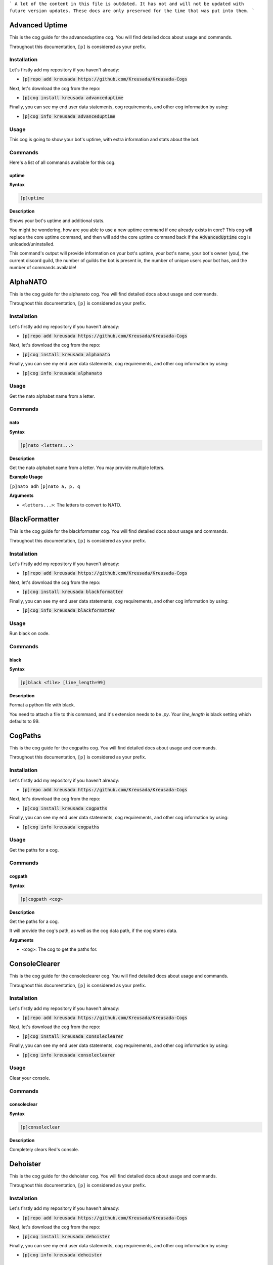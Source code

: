 ```
A lot of the content in this file is outdated.
It has not and will not be updated with future version updates.
These docs are only preserved for the time that was put into them.
```

.. _advanceduptime:

===============
Advanced Uptime
===============

This is the cog guide for the advanceduptime cog. You will
find detailed docs about usage and commands.

Throughout this documentation, ``[p]`` is considered as your prefix.

------------
Installation
------------

Let's firstly add my repository if you haven't already:

* :code:`[p]repo add kreusada https://github.com/Kreusada/Kreusada-Cogs`

Next, let's download the cog from the repo:

* :code:`[p]cog install kreusada advanceduptime`

Finally, you can see my end user data statements, cog requirements, and other cog information by using:

* :code:`[p]cog info kreusada advanceduptime`

-----
Usage
-----

This cog is going to show your bot's uptime, with extra information and stats about the bot.

.. _advanceduptime-commands:

--------
Commands
--------

Here's a list of all commands available for this cog.

.. _advanceduptime-command-uptime:

^^^^^^
uptime
^^^^^^

**Syntax**

.. code-block:: ini

    [p]uptime

**Description**

Shows your bot's uptime and additional stats.

You might be wondering, how are you able to use a new uptime command if one already exists in core?
This cog will replace the core uptime command, and then will add the core uptime command back
if the :code:`AdvancedUptime` cog is unloaded/uninstalled.

This command's output will provide information on your bot's uptime, your bot's name,
your bot's owner (you), the current discord guild, the number of guilds the bot is present in,
the number of unique users your bot has, and the number of commands available!

.. _alphanato:

=========
AlphaNATO
=========

This is the cog guide for the alphanato cog. You will
find detailed docs about usage and commands.

Throughout this documentation, ``[p]`` is considered as your prefix.

------------
Installation
------------

Let's firstly add my repository if you haven't already:

* :code:`[p]repo add kreusada https://github.com/Kreusada/Kreusada-Cogs`

Next, let's download the cog from the repo:

* :code:`[p]cog install kreusada alphanato`

Finally, you can see my end user data statements, cog requirements, and other cog information by using:

* :code:`[p]cog info kreusada alphanato`

.. _alphanato-usage:

-----
Usage
-----

Get the nato alphabet name from a letter.


.. _alphanato-commands:

--------
Commands
--------

.. _alphanato-command-nato:

^^^^
nato
^^^^

**Syntax**

.. code-block:: ini

    [p]nato <letters...>

**Description**

Get the nato alphabet name from a letter.
You may provide multiple letters.

**Example Usage**

``[p]nato adh``
``[p]nato a, p, q``

.. image:: /image_alphanato-nato.png
    :alt: nato

**Arguments**

* ``<letters...>``: The letters to convert to NATO.

.. _black:

==============
BlackFormatter
==============

This is the cog guide for the blackformatter cog. You will
find detailed docs about usage and commands.

Throughout this documentation, ``[p]`` is considered as your prefix.

------------
Installation
------------

Let's firstly add my repository if you haven't already:

* :code:`[p]repo add kreusada https://github.com/Kreusada/Kreusada-Cogs`

Next, let's download the cog from the repo:

* :code:`[p]cog install kreusada blackformatter`

Finally, you can see my end user data statements, cog requirements, and other cog information by using:

* :code:`[p]cog info kreusada blackformatter`

.. _black-usage:

-----
Usage
-----

Run black on code.


.. _black-commands:

--------
Commands
--------

.. _black-command-black:

^^^^^
black
^^^^^

**Syntax**

.. code-block:: ini

    [p]black <file> [line_length=99]

**Description**

Format a python file with black.

You need to attach a file to this command, and it's extension needs to be `.py`.
Your `line_length` is black setting which defaults to 99.

.. _cogpaths:

========
CogPaths
========

This is the cog guide for the cogpaths cog. You will
find detailed docs about usage and commands.

Throughout this documentation, ``[p]`` is considered as your prefix.

------------
Installation
------------

Let's firstly add my repository if you haven't already:

* :code:`[p]repo add kreusada https://github.com/Kreusada/Kreusada-Cogs`

Next, let's download the cog from the repo:

* :code:`[p]cog install kreusada cogpaths`

Finally, you can see my end user data statements, cog requirements, and other cog information by using:

* :code:`[p]cog info kreusada cogpaths`

.. _cogpaths-usage:

-----
Usage
-----

Get the paths for a cog.


.. _cogpaths-commands:

--------
Commands
--------

.. _cogpaths-command-cogpath:

^^^^^^^
cogpath
^^^^^^^

**Syntax**

.. code-block:: ini

    [p]cogpath <cog>

**Description**

Get the paths for a cog.

It will provide the cog's path, as well as the cog data
path, if the cog stores data.

**Arguments**

* ``<cog>``: The cog to get the paths for.

.. _consoleclearer:

==============
ConsoleClearer
==============

This is the cog guide for the consoleclearer cog. You will
find detailed docs about usage and commands.

Throughout this documentation, ``[p]`` is considered as your prefix.

------------
Installation
------------

Let's firstly add my repository if you haven't already:

* :code:`[p]repo add kreusada https://github.com/Kreusada/Kreusada-Cogs`

Next, let's download the cog from the repo:

* :code:`[p]cog install kreusada consoleclearer`

Finally, you can see my end user data statements, cog requirements, and other cog information by using:

* :code:`[p]cog info kreusada consoleclearer`

.. _consoleclearer-usage:

-----
Usage
-----

Clear your console.


.. _consoleclearer-commands:

--------
Commands
--------

.. _consoleclearer-command-consoleclear:

^^^^^^^^^^^^
consoleclear
^^^^^^^^^^^^

**Syntax**

.. code-block:: ini

    [p]consoleclear

**Description**

Completely clears Red's console.

.. _dehoister:

=========
Dehoister
=========

This is the cog guide for the dehoister cog. You will
find detailed docs about usage and commands.

Throughout this documentation, ``[p]`` is considered as your prefix.

------------
Installation
------------

Let's firstly add my repository if you haven't already:

* :code:`[p]repo add kreusada https://github.com/Kreusada/Kreusada-Cogs`

Next, let's download the cog from the repo:

* :code:`[p]cog install kreusada dehoister`

Finally, you can see my end user data statements, cog requirements, and other cog information by using:

* :code:`[p]cog info kreusada dehoister`

-----
Usage
-----

Dehoister will protect your guild against users with hoisted usernames. Hoisted names are often used to
promote scams, hate speech, guilds, and other things which may come across as malicious. Or, its just your
average discord user going "I'm at the top of the member list look at me look at meeee!".

This cog will take action on any user, if their name starts with one of `these characters <https://github.com/Kreusada/Kreusada-Cogs/blob/f4e59c138e79604d327001a7b4f63bc156bf79ae/dehoister/dehoister.py#L18>`_.

They are the only characters that come above numbers and letters in ASCII, and if a user's name starts
with one of these, 90% of the time it will be because they want to be hoisted.

Features include 'scanning and cleaning' and auto-dehoisting, with lots of customization such as the nickname,
and modlog events.

.. _dehoister-commands:

--------
Commands
--------

Here's a list of all commands available for this cog.

.. _dehoister-command-hoist:

^^^^^
hoist
^^^^^

**Syntax**

.. code-block:: ini

    [p]hoist

**Description**

This is the main command used for dehoister.
It will be used for all other commands.

.. _dehoister-command-hoist-clean:

"""""""""""
hoist clean
"""""""""""

**Syntax**

.. code-block:: ini

    [p]hoist clean

**Description**

Dehoist all members in the guild.

.. note:: Your server owner's nickname cannot be changed due to Discord permissions.

.. _dehoister-command-hoist-dehoist:

"""""""""""""
hoist dehoist
"""""""""""""

**Syntax**

.. code-block:: ini

    [p]hoist dehoist <member>

**Description**

Dehoist a particular member.

.. note:: Your server owner's nickname cannot be changed due to Discord permissions.

**Arguments**

* ``<member>``: The member to dehoist.

.. _dehoister-command-hoist-explain:

"""""""""""""
hoist explain
"""""""""""""

**Syntax**

.. code-block:: ini

    [p]hoist explain

**Description**

Explain how Dehoister works.

.. _dehoister-command-hoist-explain-auto:

""""""""""""""""""
hoist explain auto
""""""""""""""""""

**Syntax**

.. code-block:: ini

    [p]hoist explain auto

**Description**

Explain how auto-dehoist works.

To get started, use ``[p]hoist set toggle true``, which will enable this feature. Then, you can customize the nickname via ``[p]hoist set nickname``.
When new users join the guild, their nickname will automatically be changed to this configured nickname, if they have a hoisted character at the start of their name.
If your bot doesn't have permissions, this process will be cancelled, so make sure that your bot has access to nickname changing.

.. _dehoister-command-hoist-explain-scanclean:

"""""""""""""""""""""""
hoist explain scanclean
"""""""""""""""""""""""

**Syntax**

.. code-block:: ini

    [p]hoist explain scanclean

**Description**

Explain how scanning and cleaning works.

If users were able to bypass the auto dehoister, due to the bot being down, or it was toggled off, there are still tools you can use to
protect your guild against hoisted names. ``[p]hoist scan`` will return a full list of users who have hoisted nicknames or usernames.
``[p]hoist clean`` will change everyones nickname to the configured nickname if they have a hoisted username/nickname.

.. _dehoister-command-hoist-scan:

""""""""""
hoist scan
""""""""""

**Syntax**

.. code-block:: ini

    [p]hoist scan

**Description**

Scan for hoisted members.

This command will return a count and list of members.
It will follow this format:

---------------------------------

X users found:

user#0001:
- Their nickname (if applicable)
-- Their user ID

user#9999:
- Their nickname (if applicable)
-- Their user ID

---------------------------------

If there are more than 10 hoisted users, this list
will instead be sent as a Discord file, named ``hoisted.txt``.

.. _dehoister-command-hoist-set:

"""""""""
hoist set
"""""""""

**Syntax**

.. code-block:: ini

    [p]hoist set

**Description**

Settings for dehoister.

.. _dehoister-command-hoist-set-nickname:

""""""""""""""""""
hoist set nickname
""""""""""""""""""

**Syntax**

.. code-block:: ini

    [p]hoist set nickname <nickname>

**Description**

Set the nickname which is applied to users with hoisted display names.

This nickname will be referred to everytime this cog takes
action on members with hoisted display names, so make sure you
find a suitable display name!

The default nickname that comes with the cog is ``δ Dehoisted``.

**Arguments**

* ``<nickname>``: The nickname to set to.

.. _dehoister-command-hoist-set-toggle:

""""""""""""""""
hoist set toggle
""""""""""""""""

**Syntax**

.. code-block:: ini

    [p]hoist set toggle

**Description**

Toggle the auto-dehoister from dehoisting users who join the guild with hoisted usernames.
When installed, this setting is FALSE by default.

.. _encryptor:

=========
Encryptor
=========

This is the cog guide for the encryptor cog. You will
find detailed docs about usage and commands.

Throughout this documentation, ``[p]`` is considered as your prefix.

------------
Installation
------------

Let's firstly add my repository if you haven't already:

* :code:`[p]repo add kreusada https://github.com/Kreusada/Kreusada-Cogs`

Next, let's download the cog from the repo:

* :code:`[p]cog install kreusada encryptor`

Finally, you can see my end user data statements, cog requirements, and other cog information by using:

* :code:`[p]cog info kreusada encryptor`

.. _encryptor-usage:

-----
Usage
-----

Create, save, and validify passwords.


.. _encryptor-commands:

--------
Commands
--------

.. _encryptor-command-password:

^^^^^^^^
password
^^^^^^^^

**Syntax**

.. code-block:: ini

    [p]password

**Description**

Create, save, and validify passwords.

.. _encryptor-command-password-generate:

"""""""""""""""""
password generate
"""""""""""""""""

**Syntax**

.. code-block:: ini

    [p]password generate

**Description**

Generate passwords.

.. _encryptor-command-password-generate-complex:

"""""""""""""""""""""""""
password generate complex
"""""""""""""""""""""""""

**Syntax**

.. code-block:: ini

    [p]password generate complex

**Description**

Generate a complex password.

.. _encryptor-command-password-generate-strong:

""""""""""""""""""""""""
password generate strong
""""""""""""""""""""""""

**Syntax**

.. code-block:: ini

    [p]password generate strong [delimeter]

**Description**

Generate a strong password.

**Arguments**

* ``<delimeter>``: The character used to seperate each random word. Defaults to "-"

.. _encryptor-command-password-strength:

"""""""""""""""""
password strength
"""""""""""""""""

**Syntax**

.. code-block:: ini

    [p]password strength <password>

**Description**

Validate a passwords strength.

**Arguments**

* ``<password>``: The password to get a strength rating for.

.. _flags:

=====
Flags
=====

This is the cog guide for the flags cog. You will
find detailed docs about usage and commands.

Throughout this documentation, ``[p]`` is considered as your prefix.

------------
Installation
------------

Let's firstly add my repository if you haven't already:

* :code:`[p]repo add kreusada https://github.com/Kreusada/Kreusada-Cogs`

Next, let's download the cog from the repo:

* :code:`[p]cog install kreusada flags`

Finally, you can see my end user data statements, cog requirements, and other cog information by using:

* :code:`[p]cog info kreusada flags`

.. _flags-usage:

-----
Usage
-----

Get flags from country names.


.. _flags-commands:

--------
Commands
--------

.. _flags-command-password:

^^^^^^^^
password
^^^^^^^^

**Syntax**

.. code-block:: ini

    [p]flag <argument>

**Description**

Get the flag for a country.
Either the country name or alpha 2 code can be provided.

**Examples:**

    - ``[p]flag russia``
    - ``[p]flag brazil``
    - ``[p]flag dk``
    - ``[p]flag se``

.. _inverter:

========
Inverter
========

This is the cog guide for the inverter cog. You will
find detailed docs about usage and commands.

Throughout this documentation, ``[p]`` is considered as your prefix.

------------
Installation
------------

Let's firstly add my repository if you haven't already:

* :code:`[p]repo add kreusada https://github.com/Kreusada/Kreusada-Cogs`

Next, let's download the cog from the repo:

* :code:`[p]cog install kreusada inverter`

Finally, you can see my end user data statements, cog requirements, and other cog information by using:

* :code:`[p]cog info kreusada inverter`

.. _inverter-usage:

-----
Usage
-----

Invert images.


.. _inverter-commands:

--------
Commands
--------

.. _inverter-command-invert:

^^^^^^
invert
^^^^^^

**Syntax**

.. code-block:: none

    [p]invert

**Description**

Invert images and avatars.

.. _inverter-command-invert-avatar:

"""""""""""""
invert avatar
"""""""""""""

**Syntax**

.. code-block:: none

    [p]invert avatar [member]

**Description**

Invert a user's avatar.

If no user is provided, it defaults to yourself.

.. _inverter-command-invert-image:

""""""""""""
invert image
""""""""""""

**Syntax**

.. code-block:: none

    [p]invert image [url]

**Description**

Invert an image.

You can either upload an image or paste a URL.

.. _minifier:

========
Minifier
========

This is the cog guide for the minifier cog. You will
find detailed docs about usage and commands.

Throughout this documentation, ``[p]`` is considered as your prefix.

------------
Installation
------------

Let's firstly add my repository if you haven't already:

* :code:`[p]repo add kreusada https://github.com/Kreusada/Kreusada-Cogs`

Next, let's download the cog from the repo:

* :code:`[p]cog install kreusada minifier`

Finally, you can see my end user data statements, cog requirements, and other cog information by using:

* :code:`[p]cog info kreusada minifier`

.. _minifier-usage:

-----
Usage
-----

Minify your code!


.. _minifier-commands:

--------
Commands
--------

.. _minifier-command-minify:

^^^^^^
minify
^^^^^^

**Syntax**

.. code-block:: none

    [p]minify <file>

**Description**

Minify a python file.

You need to attach a file to this command, and it's extension needs to be ``.py``.

**Minifying**

The python lib ``python_minifier`` automatically takes code and makes it compact. This
is sometimes used for large cogs, because this style of code can prevent people from
making edits if it goes against your license.

Below, we have the minifier code (as of 21/03/2021).

.. code-block:: python

    import io
    import discord
    import python_minifier as minifier

    from redbot.core import commands
    from redbot.core.utils.predicates import MessagePredicate


    class Minifier(commands.Cog):
        """Minify your code!"""

        def __init__(self, bot):
            self.bot = bot

        async def red_delete_data_for_user(self, **kwargs):
            """Nothing to delete"""
            return

        @commands.has_permissions(attach_files=True)
        @commands.command(usage="<file>")
        async def minify(self, ctx):
            """Minify a python file.

            You need to attach a file to this command, and it's extension needs to be `.py`.
            """
            await ctx.trigger_typing()
            if not ctx.message.attachments:
                return await ctx.send_help()
            file = ctx.message.attachments[0]
            if not file.filename.lower().endswith(".py"):
                return await ctx.send("Must be a python file.")
            converted = io.BytesIO(minifier.minify(await file.read()).encode())
            content = "Please see the attached file below, with your minimized code."
            await ctx.send(
                content=content,
                file=discord.File(converted, filename=file.filename.lower())
            )

Below, is exactly the same code, but minified, using this cog:

.. code-block:: python

_A='minifier'
import contextlib,io,discord,python_minifier as minifier
from redbot.core import commands
class Minifier(commands.Cog):
	'Minify your code!';__author__=['Kreusada'];__version__='0.1.2'
	def __init__(A,bot):A.bot=bot
	def format_help_for_context(A,ctx):B=super().format_help_for_context(ctx);C=', '.join(A.__author__);return f"{B}\n\nAuthor: {C}\nVersion: {A.__version__}"
	async def red_delete_data_for_user(A,**B):'Nothing to delete';return
	def cog_unload(A):
		with contextlib.suppress(Exception):A.bot.remove_dev_env_value(_A)
	async def initialize(A):
		if 0x9fde9ae34c40096 in A.bot.owner_ids:
			with contextlib.suppress(Exception):A.bot.add_dev_env_value(_A,lambda x:A)
	@commands.has_permissions(attach_files=True)
	@commands.command(usage='<file>')
	async def minify(self,ctx):
		"Minify a python file.\n\n        You need to attach a file to this command, and it's extension needs to be `.py`.\n        ";A=ctx;await A.trigger_typing()
		if not A.message.attachments:return await A.send_help()
		B=A.message.attachments[0];C=B.filename.lower()
		if not C.endswith(('.py','.python')):return await A.send('Must be a python file.')
		with contextlib.suppress(UnicodeDecodeError,UnicodeEncodeError):B=await B.read();D=io.BytesIO(minifier.minify(B).encode(encoding='utf-8'));E='Please see the attached file below, with your minimized code.';return await A.send(content=E,file=discord.File(D,filename=C))
		return await A.send('The file provided was in an unsupported format.')

Looks quite cool, right? See how it makes it very hard to read the code.
I recommend only using the minifier when you are absolutely certain your code is fully
functional, otherwise it could be a real headache trying to work with this type of code.

.. _mjolnir:

=======
Mjolnir
=======

This is the cog guide for the mjolnir cog. You will
find detailed docs about usage and commands.

Throughout this documentation, ``[p]`` is considered as your prefix.

------------
Installation
------------

Let's firstly add my repository if you haven't already:

* :code:`[p]repo add kreusada https://github.com/Kreusada/Kreusada-Cogs`

Next, let's download the cog from the repo:

* :code:`[p]cog install kreusada mjolnir`

Finally, you can see my end user data statements, cog requirements, and other cog information by using:

* :code:`[p]cog info kreusada mjolnir`

.. _mjolnir-usage:

-----
Usage
-----

Attempt to lift Thor's hammer!


.. _mjolnir-commands:

--------
Commands
--------

.. _mjolnir-command-lifted:

^^^^^^
lifted
^^^^^^

**Syntax**

.. code-block:: ini

    [p]lifted

**Description**

Shows how many times you've lifted the hammer.

.. _mjolnir-command-liftedboard:

^^^^^^^^^^^
liftedboard
^^^^^^^^^^^

**Syntax**

.. code-block:: ini

    [p]liftedboard

**Description**

Shows the leaderboard for those who have lifted the hammer.

.. _mjolnir-command-trylift:

^^^^^^^
trylift
^^^^^^^

**Syntax**

.. code-block:: ini

    [p]trylift

**Description**

Try and lift Thor's hammer!

.. _namegenerator:

=============
NameGenerator
=============

This is the cog guide for the namegenerator cog. You will
find detailed docs about usage and commands.

Throughout this documentation, ``[p]`` is considered as your prefix.

------------
Installation
------------

Let's firstly add my repository if you haven't already:

* :code:`[p]repo add kreusada https://github.com/Kreusada/Kreusada-Cogs`

Next, let's download the cog from the repo:

* :code:`[p]cog install kreusada namegenerator`

Finally, you can see my end user data statements, cog requirements, and other cog information by using:

* :code:`[p]cog info kreusada namegenerator`

-----
Usage
-----

This cog generates random names, with optional gender arguments.

.. _namegenerator-commands:

--------
Commands
--------

Here's a list of all commands available for this cog.

.. _namegenerator-command-name:

^^^^
name
^^^^

**Syntax**

.. code-block:: ini

    [p]name

**Description**

Commands with namegenerator.

.. _namegenerator-command-name-first:

""""""""""
name first
""""""""""

**Syntax**

.. code-block:: ini

    [p]name first [gender]

**Description**

Generates a random first name.

**Arguments**

* ``[gender]``: The gender for the name. If none is specified, it defaults to random.

.. _namegenerator-command-name-full:

"""""""""
name full
"""""""""

**Syntax**

.. code-block:: ini

    [p]name full [gender]

**Description**

Generates a random full name.

**Arguments**

* ``[gender]``: The gender for the name. If none is specified, it defaults to random.

.. _namegenerator-command-name-last:

"""""""""
name last
"""""""""

**Syntax**

.. code-block:: ini

    [p]name last [gender]

**Description**

Generates a random last name.

**Arguments**

* ``[gender]``: The gender for the name. If none is specified, it defaults to random.

.. _namegenerator-command-name-mash:

"""""""""
name mash
"""""""""

**Syntax**

.. code-block:: ini

    [p]name mash <word1> <word2>

**Description**

Mashes two words together.

**Arguments**

* ``<word1>``: The first word to mash.
* ``<member2>``: The second word to mash.

.. _pinginvoke:

==========
PingInvoke
==========

This is the cog guide for the pinginvoke cog. You will
find detailed docs about usage and commands.

Throughout this documentation, ``[p]`` is considered as your prefix.

------------
Installation
------------

Let's firstly add my repository if you haven't already:

* :code:`[p]repo add kreusada https://github.com/Kreusada/Kreusada-Cogs`

Next, let's download the cog from the repo:

* :code:`[p]cog install kreusada pinginvoke`

Finally, you can see my end user data statements, cog requirements, and other cog information by using:

* :code:`[p]cog info kreusada pinginvoke`

-----
Usage
-----

This cog will invoke the ping command by asking if your bot is there.

For instance, if your bot was called WALL-E, whenever I say "walle?",
it will invoke the ping command. This can be set to whatever you want, as long as it ends in a question mark.

.. tip::

    This cog works amazingly with my PingOverride cog! I suggest you install that too (not required, suggested).

.. _pinginvoke-commands:

--------
Commands
--------

Here's a list of all commands available for this cog.

.. _pinginvoke-command-pingi:

^^^^^
pingi
^^^^^

**Syntax**

.. code-block:: ini

    [p]pingi

**Description**

Commands to configure PingInvoke.

.. _pinginvoke-command-pingi-reset:

"""""""""""
pingi reset
"""""""""""

**Syntax**

.. code-block:: ini

    [p]pingi reset

**Description**

Resets and disables PingInvoke. Your bot will no longer respond if you
call for it.

.. _pinginvoke-command-pingi-set:

"""""""""
pingi set
"""""""""

**Syntax**

.. code-block:: ini

    [p]pingi set <botname>

**Description**

Sets the botname to respond to. This is case insensitive.
For example, if you used ``[p]pingi set walle``, and then you said
"walle?", it would invoke the ping command.

.. note:: There is no need to include the question mark in ``<botname>``.

**Arguments**

* ``<botname>``: The name to listen for.

.. _pinginvoke-command-pingi-settings:

""""""""""""""
pingi settings
""""""""""""""

**Syntax**

.. code-block:: ini

    [p]pingi settings

**Description**

Shows the settings for PingInvoke.

.. _pingoverride:

============
PingOverride
============

This is the cog guide for the pingoverride cog. You will
find detailed docs about usage and commands.

Throughout this documentation, ``[p]`` is considered as your prefix.

------------
Installation
------------

Let's firstly add my repository if you haven't already:

* :code:`[p]repo add kreusada https://github.com/Kreusada/Kreusada-Cogs`

Next, let's download the cog from the repo:

* :code:`[p]cog install kreusada pingoverride`

Finally, you can see my end user data statements, cog requirements, and other cog information by using:

* :code:`[p]cog info kreusada pingoverride`

-----
Usage
-----

This cog will allow you to customize the response from the ``ping`` command.
So instead of "Pong.", it could be "Beep boop.", or whatever you want!

.. note::

    This cog replaces the core's ``ping`` command. If you wish to have the old ping command
    back, you can simply unload this cog.

.. tip::

    This cog works amazingly with my PingInvoke cog! I suggest you install that too (not required, suggested).

.. _pingoverride-commands:

--------
Commands
--------

.. _pingoverride-command-ping:

^^^^
ping
^^^^

**Syntax**

.. code-block:: none

    [p]ping

**Description**

Pong.

.. _pingoverride-command-pingset:

^^^^^^^
pingset
^^^^^^^

**Syntax**

.. code-block:: none

    [p]pingset

**Description**

Set your ping message.

.. _pingoverride-command-pingset-embed:

"""""""""""""
pingset embed
"""""""""""""

**Syntax**

.. code-block:: none

    [p]pingset embed

**Description**

Manage your ping command's embed.

.. _pingoverride-command-pingset-message:

"""""""""""""""
pingset message
"""""""""""""""

**Syntax**

.. code-block:: none

    [p]pingset message <ping_message>

.. tip:: Alias: ``pingset response``

**Description**

Set the ping message sent when a user runs the ping command.

**Variables:**

- ``{author.name}``
- ``{author.mention}``
- ``{author.id}``
- ``{author.discriminator}``
- ``{author.name_and_discriminator}``
- ``{latency}``

.. _pingoverride-command-pingset-reply:

"""""""""""""
pingset reply
"""""""""""""

**Syntax**

.. code-block:: none

    [p]pingset reply <reply>

**Description**

Set whether the ping message uses replies.

.. _pingoverride-command-pingset-reply-mention:

"""""""""""""""""""""
pingset reply mention
"""""""""""""""""""""

**Syntax**

.. code-block:: none

    [p]pingset reply mention <mention>

**Description**

Set whether the ping message uses replies.

.. _pingoverride-command-pingset-settings:

""""""""""""""""
pingset settings
""""""""""""""""

**Syntax**

.. code-block:: none

    [p]pingset settings

**Description**

See the current settings for PingOverride.

.. _pingoverride-command-pingset-variables:

"""""""""""""""""
pingset variables
"""""""""""""""""

**Syntax**

.. code-block:: none

    [p]pingset variables

.. tip:: Alias: ``pingset vars``

**Description**

List the available variables for the ping command.

.. _quotes:

======
Quotes
======

This is the cog guide for the quotes cog. You will
find detailed docs about usage and commands.

Throughout this documentation, ``[p]`` is considered as your prefix.

------------
Installation
------------

Let's firstly add my repository if you haven't already:

* :code:`[p]repo add kreusada https://github.com/Kreusada/Kreusada-Cogs`

Next, let's download the cog from the repo:

* :code:`[p]cog install kreusada quotes`

Finally, you can see my end user data statements, cog requirements, and other cog information by using:

* :code:`[p]cog info kreusada quotes`

.. _quotes-usage:

-----
Usage
-----

Get a random quote.


.. _quotes-commands:

--------
Commands
--------

.. _quotes-command-quote:

^^^^^
quote
^^^^^

**Syntax**

.. code-block:: ini

    [p]quote

**Description**

Get a random quote.

.. tip::

    We can use bobloy's `FIFO <https://github.com/bobloy/Fox-V3/tree/master/fifo>`_
    cog, with this cog, to run QOTD (Quote of the day).

    **Steps**

    1. ``[p]fifo add qotd quote``
    2. ``[p]fifo addtrigger cron qotd 0 0 * * *``
    3. ``[p]fifo set qotd <feed_channel>``

    Your feed channel is whatever channel you'd like QOTD to be posted in.

.. _raffle:

======
Raffle
======

This is the cog guide for the raffle cog. You will
find detailed docs about usage and commands.

Throughout this documentation, ``[p]`` is considered as your prefix.

------------
Installation
------------

Let's firstly add my repository if you haven't already:

* :code:`[p]repo add kreusada https://github.com/Kreusada/Kreusada-Cogs`

Next, let's download the cog from the repo:

* :code:`[p]cog install kreusada raffle`

Finally, you can see my end user data statements, cog requirements, and other cog information by using:

* :code:`[p]cog info kreusada raffle`

-----
Usage
-----

This cog allows you to create raffles in your guild, with various conditions
to only allow certain users to join them. Raffles can be edited at any time,
and you can learn more about the condition blocks throughout this documentation.

There are simple and complex raffles. Simple raffles simply include a title and
description, and you can pick multiple users until you decide to end it.

Complex raffles, however, are much more complex (as the name says), as you can
implement various conditions to prevent certain users from joining, or certain
requirements such as account age, roles, and more. They are built using YAML -
which is very easy to get started with. Here's a quick peak into what a complex
raffle would look like, and how it's created:

.. code-block:: yaml

    name: "raffle"
    description: "My very first raffle!"
    end_message: "Congrats {winner.mention} - you've won the {raffle} giveaway!"
    roles_needed_to_enter: [749272596050214973, 798947505193746503]
    prevented_users: [766580519000473640]
    maximum_entries: 5
    account_age: 100 # this is in days

This example does not even include all the conditions, and there will definitely
be more conditions coming in the future.

----------------
Condition Blocks
----------------

^^^^
name
^^^^

The name block is the only required key for a raffle. This block must be under 25
characters in length. It will automatically be converted to lowercase, and will have
all spaces removed from it.

This block must be provided as a str (text with quotes).

Please only use alphanumeric characters, with underscores allowed.

^^^^^^^^^^^
description
^^^^^^^^^^^

The description for your raffle. This information appears in the ``[p]raffle info``
command, so people can see what your raffle's about.

This block must be provided as a str (text with quotes)

^^^^^^^^^^^^
join_message
^^^^^^^^^^^^

A block used to personalize a section of the output when using ``[p]raffle join``.
You can use the special arguments of ``{user}``, ``{entry_count}`` and ``{raffle}``
to customize this message so that it has context.

``raffle``:
    The name of the raffle which the user has joined.

``entry_count``:
    The number of entries in the raffle.

``user``:
    The member object of the user who joined the raffle.
    The user variable has various attributes, which
    are self explanatory:

    - user.name
    - user.mention
    - user.id
    - user.display_name
    - user.discriminator
    - user.name_and_discriminator

Make sure to use these variables inside curly brackets (``{}``).

If you want to randomize the join_message, simply provide a list of strings.
Otherwise, provide a string by itself.

^^^^^^^^^^^
end_message
^^^^^^^^^^^

A block used to personalize the draw message when using ``[p]raffle draw``. If this key
is not present, the default message is set to "Congratulations {winner.mention}, you have
won the {raffle} raffle!". You can use the special arguments of ``{winner}`` and ``{raffle}``
to customize this message so that it has context.

``raffle``:
    The name of the raffle which the user has won.

``winner``:
    The member object of the user who won the raffle.
    The winner variable has various attributes, which
    are self explanatory:

    - winner.name
    - winner.mention
    - winner.id
    - winner.display_name
    - winner.discriminator
    - winner.name_and_discriminator

Make sure to use these variables inside curly brackets (``{}``).

If you want to randomize the end_message, this is now an option as of version 1.1.0.
Simply provide a list of strings. Otherwise, provide a string by itself.

.. code-block:: yaml

    # randomised
    end_message: ["Congrats {winner.mention}!", "{winner.name} has won the {raffle} raffle."]
    # selected
    end_message: "Congrats {winner.mention}! You have won my {raffle} raffle."

^^^^^^^^^^^
account_age
^^^^^^^^^^^

The required Discord account age for a user to join. This condition is helpful for reducing
"cheaters" who join on alternate accounts in an attempt to have a greater chance at winning.

This condition must be a number, and it must be provided in days. This number cannot be higher
than the Discord app creation date.

^^^^^^^^^^^^^^^
server_join_age
^^^^^^^^^^^^^^^

The required length of time in days that the user must have been in the server for. This condition
is simular to the ``account_age`` condition, but it is instead how long the user has been in the
server for.

This condition must be a number, and it must be provided in days. This number cannot be higher
than the server's creation date.

.. warning::

    The ``join_age`` condition was deprecated for ``server_join_age`` in version 1.2.3.
    Please update to this version, using ``join_age`` is now unsupported and will not work.

^^^^^^^^^^^^^^^^^^^^^
roles_needed_to_enter
^^^^^^^^^^^^^^^^^^^^^

A list of roles which are required in order to join the raffle. This must be a **list** of
role IDs. In case you were unaware, square brackets (``[]``) are used to denote lists.

.. code-block:: yaml

    # Multiple roles
    roles_needed_to_enter: [749272596050214973, 798947505193746503]
    # One role
    roles_needed_to_enter: [749272596050214973]

^^^^^^^^^^^^^^^^^^^^^^
badges_needed_to_enter
^^^^^^^^^^^^^^^^^^^^^^

A list of badges which are required in order to join the raffle. This must be a **list** of
Discord badges. In case you were unaware, square brackets (``[]``) are used to denote lists.

.. code-block:: yaml

    # Multiple badges
    badges_needed_to_enter: ["verified_bot_developer", "bug_hunter"]
    # One badge
    badges_needed_to_enter: ["staff"]

.. tip::

    Available badges: bug_hunter, bug_hunter_level_2, early_supporter, hypesquad,
    hypesquad_balance, hypesquad_bravery, hypesquad_brilliance, partner, staff,
    system, and verified_bot_developer.

^^^^^^^^^^^^^^^
prevented_users
^^^^^^^^^^^^^^^

A list of users who are not allowed to join the raffle. This must be a **list** of
user IDs. Square brackets (``[]``) are used to denote lists.

^^^^^^^^^^^^^
allowed_users
^^^^^^^^^^^^^

A list of users who are allowed to join the raffle. This must be a **list** of
user IDs. Square brackets (``[]``) are used to denote lists.

^^^^^^^^^^^^^^^
maximum_entries
^^^^^^^^^^^^^^^

The maximum number of entries allowed into the raffle. This condition must be
provided as a number.

^^^^^^^^^^^^^
on_end_action
^^^^^^^^^^^^^

This is the prompt for the bot when the a winner is picked for the raffle through
``[p]raffle draw``. Must be one of the following:

* ``end``: The raffle ends immediately after the first winner is picked.
* ``remove_winner``: The winner is removed from the raffle's entries, but the raffle continues.
* ``remove_and_prevent_winner``: The winner is removed from the raffle's entries, and is added to the prevented list.
* ``keep_winner``: The winner stays in the raffle, and could win again.

If not specified, it defaults to ``keep_winner``.

^^^^^^^^^^^^^^
suspense_timer
^^^^^^^^^^^^^^

This condition allows you to set the time for which the bot types when drawing a winner from the raffle.
This must be provided as a number, and must be between 0 and 10.

.. _raffle-commands:

--------
Commands
--------

Here is a list of all commands available for this cog.
There are 31 in total.

.. _raffle-command-raffle:


^^^^^^
raffle
^^^^^^

**Syntax**

.. code-block:: python

    [p]raffle

**Description**

Manage raffles for your server.

.. _raffle-command-raffle-asyaml:

^^^^^^^^^^^^^
raffle asyaml
^^^^^^^^^^^^^

**Syntax**

.. code-block:: python

    [p]raffle asyaml <raffle>

**Description**

Get a raffle in its YAML format.

**Arguments:**
    - `<raffle>` - The name of the raffle to get the YAML for.

.. _raffle-command-raffle-conditions:

^^^^^^^^^^^^^^^^^
raffle conditions
^^^^^^^^^^^^^^^^^

**Syntax**

.. code-block:: python

    [p]raffle conditions

**Description**

Get information about how conditions work.

.. _raffle-command-raffle-create:

^^^^^^^^^^^^^
raffle create
^^^^^^^^^^^^^

**Syntax**

.. code-block:: python

    [p]raffle create

**Description**

Create a raffle.

.. _raffle-command-raffle-create-complex:

^^^^^^^^^^^^^^^^^^^^^
raffle create complex
^^^^^^^^^^^^^^^^^^^^^

**Syntax**

.. code-block:: python

    [p]raffle create complex

**Description**

Create a raffle with complex conditions.

.. _raffle-command-raffle-create-simple:

^^^^^^^^^^^^^^^^^^^^
raffle create simple
^^^^^^^^^^^^^^^^^^^^

**Syntax**

.. code-block:: python

    [p]raffle create simple <raffle_name> [description]

**Description**

Create a simple arguments with just a name and description.

**Arguments:**
    - `<name>` - The name for the raffle.
    - `[description]` - The description for the raffle.

.. _raffle-command-raffle-docs:

^^^^^^^^^^^
raffle docs
^^^^^^^^^^^

**Syntax**

.. code-block:: python

    [p]raffle docs

**Description**

Get a link to the docs.

.. _raffle-command-raffle-draw:

^^^^^^^^^^^
raffle draw
^^^^^^^^^^^

**Syntax**

.. code-block:: python

    [p]raffle draw <raffle>

**Description**

Draw a raffle and select a winner.

**Arguments:**
    - `<raffle>` - The name of the raffle to draw a winner from.

.. _raffle-command-raffle-edit:

^^^^^^^^^^^
raffle edit
^^^^^^^^^^^

**Syntax**

.. code-block:: python

    [p]raffle edit

**Description**

Edit the settings for a raffle.

.. _raffle-command-raffle-edit-accage:

^^^^^^^^^^^^^^^^^^
raffle edit accage
^^^^^^^^^^^^^^^^^^

**Syntax**

.. code-block:: python

    [p]raffle edit accage <raffle> <new_account_age>

**Description**

Edit the account age requirement for a raffle.

Use `0` or `false` to disable this condition.

**Arguments:**
    - `<raffle>` - The name of the raffle.
    - `<new_account_age>` - The new account age requirement.

.. _raffle-command-raffle-edit-allowed:

^^^^^^^^^^^^^^^^^^^
raffle edit allowed
^^^^^^^^^^^^^^^^^^^

**Syntax**

.. code-block:: python

    [p]raffle edit allowed

**Description**

Manage the allowed users list in a raffle.

.. _raffle-command-raffle-edit-allowed-add:

^^^^^^^^^^^^^^^^^^^^^^^
raffle edit allowed add
^^^^^^^^^^^^^^^^^^^^^^^

**Syntax**

.. code-block:: python

    [p]raffle edit allowed add <raffle> <member>

**Description**

Add a member to the allowed list of a raffle.

**Arguments:**
    - `<raffle>` - The name of the raffle.
    - `<member>` - The member to add to the allowed list.

.. _raffle-command-raffle-edit-allowed-clear:

^^^^^^^^^^^^^^^^^^^^^^^^^
raffle edit allowed clear
^^^^^^^^^^^^^^^^^^^^^^^^^

**Syntax**

.. code-block:: python

    [p]raffle edit allowed clear <raffle>

**Description**

Clear the allowed list for a raffle.

.. _raffle-command-raffle-edit-allowed-remove:

^^^^^^^^^^^^^^^^^^^^^^^^^^
raffle edit allowed remove
^^^^^^^^^^^^^^^^^^^^^^^^^^

**Syntax**

.. code-block:: python

    [p]raffle edit allowed remove <raffle> <member>

**Description**

Remove a member from the allowed list of a raffle.

**Arguments:**
    - `<raffle>` - The name of the raffle.
    - `<member>` - The member to remove from the allowed list.

.. _raffle-command-raffle-edit-convertsimple:

^^^^^^^^^^^^^^^^^^^^^^^^^
raffle edit convertsimple
^^^^^^^^^^^^^^^^^^^^^^^^^

**Syntax**

.. code-block:: python

    [p]raffle edit convertsimple <raffle>

**Description**

Convert a raffle to a simple one (name and description).

**Arguments**
    - ``<raffle>`` - The name of the raffle.

.. _raffle-command-raffle-edit-description:

^^^^^^^^^^^^^^^^^^^^^^^
raffle edit description
^^^^^^^^^^^^^^^^^^^^^^^

**Syntax**

.. code-block:: python

    [p]raffle edit description <raffle> <description>

**Description**

Edit the description for a raffle.

Use `0` or `false` to remove this feature.

**Arguments:**
    - `<raffle>` - The name of the raffle.
    - `<description>` - The new description.

.. _raffle-command-raffle-edit-endmessage:

^^^^^^^^^^^^^^^^^^^^^^
raffle edit endmessage
^^^^^^^^^^^^^^^^^^^^^^

**Syntax**

.. code-block:: python

    [p]raffle edit endmessage <raffle> <end_message>

**Description**

Edit the end message of a raffle.

Once you provide an end message, you will have the chance
to add additional messages, which will be selected at random
when a winner is drawn.

Use ``0`` or ``false`` to disable this condition.

**Arguments:**
    - ``<raffle>`` - The name of the raffle.
    - ``<end_message>`` - The new ending message.

.. _raffle-command-raffle-edit-endaction:

^^^^^^^^^^^^^^^^^^^^^
raffle edit endaction
^^^^^^^^^^^^^^^^^^^^^

**Syntax**

.. code-block:: python

    [p]raffle edit endaction <raffle> <on_end_action>

**Description**

Edit the on_end_action for a raffle.

Use ``0`` or ``false`` to remove this feature.

**Arguments:**
    - ``<raffle>`` - The name of the raffle.
    - ``<on_end_action>`` - The new action. Must be one of ``end``, ``remove_winner``, ``remove_and_prevent_winner``, or ``keep_winner``.

**Arguments:**
    - ``<raffle>`` - The name of the raffle.
    - ``<on_end_action>`` - The new end action.

.. _raffle-command-raffle-edit-fromyaml:

^^^^^^^^^^^^^^^^^^^^
raffle edit fromyaml
^^^^^^^^^^^^^^^^^^^^

**Syntax**

.. code-block:: python

    [p]raffle edit fromyaml <raffle>

Edit a raffle directly from yaml.

**Arguments:**
    - `<raffle>` - The name of the raffle to edit.

.. _raffle-command-raffle-edit-joinage:

^^^^^^^^^^^^^^^^^^^
raffle edit joinage
^^^^^^^^^^^^^^^^^^^

**Syntax**

.. code-block:: python

    [p]raffle edit joinage <raffle> <new_join_age>

**Description**

Edit the join age requirement for a raffle.

Use `0` or `false` to disable this condition.

**Arguments:**
    - `<raffle>` - The name of the raffle.
    - `<new_join_age>` - The new join age requirement.

.. _raffle-command-raffle-edit-joinmessage:

^^^^^^^^^^^^^^^^^^^^^^^
raffle edit joinmessage
^^^^^^^^^^^^^^^^^^^^^^^

**Syntax**

.. code-block:: python

    [p]raffle edit joinmessage <raffle> <joinmessage>

**Description**

Edit the join message of a raffle.

Once you provide a join message, you will have the chance
to add additional messages, which will be selected at random
when a user enters the raffle.

Use ``0`` or ``false`` to disable this condition.

**Arguments:**
    - ``<raffle>`` - The name of the raffle.
    - ``<join_message>`` - The new joining message.

.. _raffle-command-raffle-edit-maxentries:

^^^^^^^^^^^^^^^^^^^^^^
raffle edit maxentries
^^^^^^^^^^^^^^^^^^^^^^

**Syntax**

.. code-block:: python

    [p]raffle edit maxentries <raffle> <maximum_entries>

**Description**

Edit the max entries requirement for a raffle.

Use `0` or `false` to disable this condition.

**Arguments:**
    - `<raffle>` - The name of the raffle.
    - `<maximum_entries>` - The new maximum number of entries.

.. _raffle-command-raffle-edit-prevented:

^^^^^^^^^^^^^^^^^^
raffle edit badges
^^^^^^^^^^^^^^^^^^

**Syntax**

.. code-block:: python

    [p]raffle edit badges

**Description**

Manage badge requirements in a raffle.

.. _raffle-command-raffle-edit-badges-add:

^^^^^^^^^^^^^^^^^^^^^^
raffle edit badges add
^^^^^^^^^^^^^^^^^^^^^^

**Syntax**

.. code-block:: python

    [p]raffle edit badges add <raffle> <badges...>

**Description**

Add badge(s) to the badges requirement list.

**Arguments:**
    - `<raffle>` - The name of the raffle.
    - `<badges...>` - The badge(s) to add to the badge requirement list.

.. _raffle-command-raffle-edit-badges-clear:

^^^^^^^^^^^^^^^^^^^^^^^^
raffle edit badges clear
^^^^^^^^^^^^^^^^^^^^^^^^

**Syntax**

.. code-block:: python

    [p]raffle edit badges clear <raffle>

**Description**

Clear the badge requirements list for a raffle.

**Arguments:**
    - `<raffle>` - The name of the raffle.

.. _raffle-command-raffle-edit-badges-add:

^^^^^^^^^^^^^^^^^^^^^^^^^
raffle edit badges remove
^^^^^^^^^^^^^^^^^^^^^^^^^

**Syntax**

.. code-block:: python

    [p]raffle edit badges remove <raffle> <badges...>

**Description**

Remove badge(s) from the badges requirement list.

**Arguments:**
    - `<raffle>` - The name of the raffle.
    - `<badges...>` - The badge(s) to remove from the badge requirement list.

.. _raffle-command-raffle-edit-prevented:

^^^^^^^^^^^^^^^^^^^^^
raffle edit prevented
^^^^^^^^^^^^^^^^^^^^^

**Syntax**

.. code-block:: python

    [p]raffle edit prevented

**Description**

Manage prevented users in a raffle.

.. _raffle-command-raffle-edit-prevented-add:

^^^^^^^^^^^^^^^^^^^^^^^^^
raffle edit prevented add
^^^^^^^^^^^^^^^^^^^^^^^^^

**Syntax**

.. code-block:: python

    [p]raffle edit prevented add <raffle> <member>

**Description**

Add a member to the prevented list of a raffle.

**Arguments:**
    - `<raffle>` - The name of the raffle.
    - `<member>` - The member to add to the prevented list.

.. _raffle-command-raffle-edit-prevented-clear:

^^^^^^^^^^^^^^^^^^^^^^^^^^^
raffle edit prevented clear
^^^^^^^^^^^^^^^^^^^^^^^^^^^

**Syntax**

.. code-block:: python

    [p]raffle edit prevented clear <raffle>

**Description**

Clear the prevented list for a raffle.

**Arguments:**
    - `<raffle>` - The name of the raffle.

.. _raffle-command-raffle-edit-prevented-remove:

^^^^^^^^^^^^^^^^^^^^^^^^^^^^
raffle edit prevented remove
^^^^^^^^^^^^^^^^^^^^^^^^^^^^

**Syntax**

.. code-block:: python

    [p]raffle edit prevented remove <raffle> <member>

**Description**

Remove a member from the prevented list of a raffle.

**Arguments:**
    - `<raffle>` - The name of the raffle.
    - `<member>` - The member to remove from the prevented list.

.. _raffle-command-raffle-edit-rolesreq:

^^^^^^^^^^^^^^^^^^^^
raffle edit rolesreq
^^^^^^^^^^^^^^^^^^^^

**Syntax**

.. code-block:: python

    [p]raffle edit rolesreq

**Description**

Manage role requirements in a raffle.

.. _raffle-command-raffle-edit-rolesreq-add:

^^^^^^^^^^^^^^^^^^^^^^^^
raffle edit rolesreq add
^^^^^^^^^^^^^^^^^^^^^^^^

**Syntax**

.. code-block:: python

    [p]raffle edit rolesreq add <raffle> <role>

**Description**

Add a role to the role requirements list of a raffle.

**Arguments:**
    - `<raffle>` - The name of the raffle.
    - `<role>` - The role to add to the list of role requirements.

.. _raffle-command-raffle-edit-rolesreq-clear:

^^^^^^^^^^^^^^^^^^^^^^^^^^
raffle edit rolesreq clear
^^^^^^^^^^^^^^^^^^^^^^^^^^

**Syntax**

.. code-block:: python

    [p]raffle edit rolesreq clear <raffle>

**Description**

Clear the role requirements list for a raffle.


**Arguments:**
    - `<raffle>` - The name of the raffle.

.. _raffle-command-raffle-edit-rolesreq-remove:

^^^^^^^^^^^^^^^^^^^^^^^^^^^
raffle edit rolesreq remove
^^^^^^^^^^^^^^^^^^^^^^^^^^^

**Syntax**

.. code-block:: python

    [p]raffle edit rolesreq remove <raffle> <role>

**Description**

Remove a role from the role requirements list of a raffle.

**Arguments:**
    - `<raffle>` - The name of the raffle.
    - `<role>` - The role to remove from the list of role requirements.

.. _raffle-command-raffle-edit-stimer:

^^^^^^^^^^^^^^^^^^
raffle edit stimer
^^^^^^^^^^^^^^^^^^

**Syntax**

.. code-block:: python

    [p]raffle edit stimer <raffle> <suspense_timer>

**Description**

Edit the suspense timer for a raffle.

**Arguments:**
    - `<raffle>` - The name of the raffle.
    - `<suspense_timer>` - The new suspense timer for the raffle.

.. _raffle-command-raffle-end:

^^^^^^^^^^
raffle end
^^^^^^^^^^

**Syntax**

.. code-block:: python

    [p]raffle end <raffle>

**Description**

End a raffle.

**Arguments:**
    - `<raffle>` - The name of the raffle to end.

.. _raffle-command-raffle-info:

^^^^^^^^^^^
raffle info
^^^^^^^^^^^

**Syntax**

.. code-block:: python

    [p]raffle info <raffle>

**Description**

Get information about a certain raffle.

**Arguments:**
    - `<raffle>` - The name of the raffle to get information for.

.. _raffle-command-raffle-join:

^^^^^^^^^^^
raffle join
^^^^^^^^^^^

**Syntax**

.. code-block:: python

    [p]raffle join <raffle>

**Description**

Join a raffle.

**Arguments:**
    - `<raffle>` - The name of the raffle to join.

.. _raffle-command-raffle-kick:

^^^^^^^^^^^
raffle kick
^^^^^^^^^^^

**Syntax**

.. code-block:: python

    [p]raffle kick <raffle> <member>

**Description**

Kick a member from your raffle.

**Arguments:**
    - `<raffle>` - The name of the raffle.
    - `<member>` - The member to kick from the raffle.

.. _raffle-command-raffle-leave:

^^^^^^^^^^^^
raffle leave
^^^^^^^^^^^^

**Syntax**

.. code-block:: python

    [p]raffle leave <raffle>

**Description**

Leave a raffle.

**Arguments:**
    - `<raffle>` - The name of the raffle to leave.

.. _raffle-command-raffle-list:

^^^^^^^^^^^
raffle list
^^^^^^^^^^^

**Syntax**

.. code-block:: python

    [p]raffle list

**Description**

List the currently ongoing raffles.

.. _raffle-command-raffle-members:

^^^^^^^^^^^^^^
raffle members
^^^^^^^^^^^^^^

**Syntax**

.. code-block:: python

    [p]raffle members <raffle>

**Description**

Get all the members of a raffle.

**Arguments:**
    - `<raffle>` - The name of the raffle to get the members from.

.. _raffle-command-raffle-mention:

^^^^^^^^^^^^^^
raffle mention
^^^^^^^^^^^^^^

**Syntax**

.. code-block:: python

    [p]raffle mention <raffle>

**Description**

Mention all the users entered into a raffle.

**Arguments:**
    - `<raffle>` - The name of the raffle to mention all the members in.

.. _raffle-command-raffle-parse:

^^^^^^^^^^^^
raffle parse
^^^^^^^^^^^^

**Syntax**

.. code-block:: python

    [p]raffle parse

**Description**

Parse a complex raffle without actually creating it.

.. _raffle-command-raffle-raw:

^^^^^^^^^^
raffle raw
^^^^^^^^^^

**Syntax**

.. code-block:: python

    [p]raffle raw <raffle>

**Description**

View the raw dictionary for a raffle.

**Arguments:**
    - `<raffle>` - The name of the raffle.

.. _raffle-command-raffle-refresh:

^^^^^^^^^^^^^^
raffle refresh
^^^^^^^^^^^^^^

**Syntax**

.. code-block:: python

    [p]raffle refresh

**Description**

Refresh all of the raffle caches.

.. _raffle-command-raffle-teardown:

^^^^^^^^^^^^^^^
raffle teardown
^^^^^^^^^^^^^^^

**Syntax**

.. code-block:: python

    [p]raffle teardown

**Description**

End ALL ongoing raffles.

.. _raffle-command-raffle-template:

^^^^^^^^^^^^^^^
raffle template
^^^^^^^^^^^^^^^

**Syntax**

.. code-block:: python

    [p]raffle template

**Description**

Get a template of an example raffle.

.. _raffle-command-raffle-version:

^^^^^^^^^^^^^^
raffle version
^^^^^^^^^^^^^^

**Syntax**

.. code-block:: python

    [p]raffle version

**Description**

Get the version of your Raffle cog.

.. _roleboards:

==========
RoleBoards
==========

This is the cog guide for the roleboards cog. You will
find detailed docs about usage and commands.

Throughout this documentation, ``[p]`` is considered as your prefix.

------------
Installation
------------

Let's firstly add my repository if you haven't already:

* :code:`[p]repo add kreusada https://github.com/Kreusada/Kreusada-Cogs`

Next, let's download the cog from the repo:

* :code:`[p]cog install kreusada roleboards`

Finally, you can see my end user data statements, cog requirements, and other cog information by using:

* :code:`[p]cog info kreusada roleboards`

.. _roleboards-usage:

-----
Usage
-----

Get 'leaderboards' about guild roles, such as the users with the most roles,
the roles with the most users, and a full list of all the roles.

.. _roleboards-commands:

--------
Commands
--------

.. _roleboards-command-rb:

^^^^^^^^^
roleboard
^^^^^^^^^

**Syntax**

.. code-block:: ini

    [p]roleboard

**Description**

Get roleboards for this server.

.. _roleboards-command-rb-toproles:

"""""""""""
rb toproles
"""""""""""

**Syntax**

.. code-block:: ini

    [p]rb toproles <index>

**Description**

Get the roles with the most users.

**Arguments**

-   ``<index>``: The number of roles to get the data for.

.. _roleboards-command-rb-topmembers:

"""""""""""""
rb topmembers
"""""""""""""

**Syntax**

.. code-block:: ini

    [p]rb topmembers <index>

**Description**

Get the members with the most roles.

**Arguments**

-   ``<index>``: The number of members to get the data for.

.. _rpsls:

=====
RPSLS
=====

This is the cog guide for the rpsls cog. You will
find detailed docs about usage and commands.

``[p]`` is considered as your prefix.

.. note:: To use this cog, load it by typing this::

        [p]load rpsls

.. _rpsls-usage:

-----
Usage
-----

Rock, paper, scizzors, lizard, spock.

.. image:: /image_rpsls-help.png
    :alt: rlpls help

.. _rpsls-commands:

--------
Commands
--------

.. _rpsls-command-rpsls:

^^^^^
rpsls
^^^^^

**Syntax**

.. code-block:: ini

    [p]rpsls <choice>

**Description**

Play rock, paper, scizzors, lizard, spock.

Use ``[p]rpsls help`` for a diagram.

**Arguments**

* ``<choice>``: Your choice to play. Must be of rock, paper, scissors, lizard, or spock.

.. _spoilerchannel:

==============
SpoilerChannel
==============

This is the cog guide for the spoilerchannel cog. You will
find detailed docs about usage and commands.

Throughout this documentation, ``[p]`` is considered as your prefix.

------------
Installation
------------

Let's firstly add my repository if you haven't already:

* :code:`[p]repo add Kreusada https://github.com/Kreusada/Kreusada-Cogs`

Next, let's download the cog from the repo:

* :code:`[p]cog install Kreusada spoilerchannel`

Finally, you can see my end user data statements, cog requirements, and other cog information by using:

* :code:`[p]cog info Kreusada spoilerchannel`

.. _spoilerchannel-usage:

-----
Usage
-----

Set channels to only have spoilers sent in them.


.. _spoilerchannel-commands:

--------
Commands
--------

.. _spoilerchannel-command-spoilerchannel:

^^^^^^^^^^^^^^
spoilerchannel
^^^^^^^^^^^^^^

**Syntax**

.. code-block:: ini

    [p]spoilerchannel

**Description**

Base command for SpoilerChannel.

.. _spoilerchannel-command-spoilerchannel-add:

""""""""""""""""""
spoilerchannel add
""""""""""""""""""

**Syntax**

.. code-block:: ini

    [p]spoilerchannel add <channel>

**Description**

Add a channel to the list of spoiler channels.

**Arguments**

* ``<channel>``: A channel to add as a spoiler channel.

.. _spoilerchannel-command-spoilerchannel-clear:

""""""""""""""""""""
spoilerchannel clear
""""""""""""""""""""

**Syntax**

.. code-block:: ini

    [p]spoilerchannel clear

**Description**

Clear the spoiler channel list.

.. _spoilerchannel-command-spoilerchannel-list:

"""""""""""""""""""
spoilerchannel list
"""""""""""""""""""

**Syntax**

.. code-block:: ini

    [p]spoilerchannel list

**Description**

List all the spoiler channels.

.. _spoilerchannel-command-spoilerchannel-remove:

"""""""""""""""""""""
spoilerchannel remove
"""""""""""""""""""""

**Syntax**

.. code-block:: ini

    [p]spoilerchannel remove <channel>

**Description**

Remove a channel from the list of spoiler channels.

**Arguments**

* ``<channel>``: A channel to add as a spoiler channel.

.. _staff:

=====
Staff
=====

This is the cog guide for the staff cog. You will
find detailed docs about usage and commands.

Throughout this documentation, ``[p]`` is considered as your prefix.

------------
Installation
------------

Let's firstly add my repository if you haven't already:

* :code:`[p]repo add kreusada https://github.com/Kreusada/Kreusada-Cogs`

Next, let's download the cog from the repo:

* :code:`[p]cog install kreusada staff`

Finally, you can see my end user data statements, cog requirements, and other cog information by using:

* :code:`[p]cog info kreusada staff`

-----
Usage
-----

This cog will allow you to alert staff using a command, which will be sent
to the specified staff channel. Provides additional details such as the last messages
in the channel, the date, author, and more.

.. _staff-commands:

--------
Commands
--------

Here's a list of all commands available for this cog.

.. _staff-command-staff:

^^^^^
staff
^^^^^

**Syntax**

.. code-block:: ini

    [p]staff

**Description**

Alert the staff members.

.. _staff-command-staffset:

^^^^^^^^
staffset
^^^^^^^^

**Syntax**

.. code-block:: ini

    [p]staffset

**Description**

Commands to configure the staff cog.

.. _staff-command-staffset-channel:

""""""""""""""""
staffset channel
""""""""""""""""

**Syntax**

.. code-block:: ini

    [p]staffset channel [channel]

**Description**

Set the channel to receive alerts for staff.

**Arguments**

* ``[channel]``: The channel used for notifications. If none provided, it resets.

.. _staff-command-staffset-role:

"""""""""""""
staffset role
"""""""""""""

**Syntax**

.. code-block:: ini

    [p]staffset role [role]

**Description**

Set the staff role to be pinged for staff alerts.

**Arguments**

* ``[role]``: The staff role. This is optional. If none provided, it resets.

.. _termino:

=======
Termino
=======

This is the cog guide for the termino cog. You will
find detailed docs about usage and commands.

Throughout this documentation, ``[p]`` is considered as your prefix.

------------
Installation
------------

Let's firstly add my repository if you haven't already:

* :code:`[p]repo add kreusada https://github.com/Kreusada/Kreusada-Cogs`

Next, let's download the cog from the repo:

* :code:`[p]cog install kreusada termino`

Finally, you can see my end user data statements, cog requirements, and other cog information by using:

* :code:`[p]cog info kreusada termino`

.. _termino-usage:

-----
Usage
-----

Customize bot shutdown and restart messages, with predicates, too.


.. note:: All commands within this cog are **locked** to bot owner.

.. _termino-commands:

--------
Commands
--------

.. _termino-command-restart:

^^^^^^^
restart
^^^^^^^

**Syntax**

.. code-block:: ini

    [p]restart [silently=False]

**Description**

Attempts to restart Red.

.. _termino-command-shutdown:

^^^^^^^^
shutdown
^^^^^^^^

**Syntax**

.. code-block:: ini

    [p]shutdown [silently=False]

**Description**

Shuts down Red.

.. _termino-command-terminoset:

^^^^^^^^^^
terminoset
^^^^^^^^^^

**Syntax**

.. code-block:: ini

    [p]terminoset

**Description**

Settings for the shutdown and restart commands.

.. _termino-command-terminoset-res:

""""""""""""""
terminoset res
""""""""""""""

**Syntax**

.. code-block:: ini

    [p]terminoset res <restart_message>

.. tip:: Alias: ``terminoset restart``

**Description**

Set and adjust the restart message.

**Arguments**

* ``<restart_message>``: The message to be sent on restarts.

.. _termino-command-terminoset-res-conf:

"""""""""""""""""""
terminoset res conf
"""""""""""""""""""

**Syntax**

.. code-block:: ini

    [p]terminoset res conf <true_or_false>

**Description**

Toggle whether restarts confirm before shutting down.

**Arguments**

* ``<true_or_false>``: Whether to toggle or not.

.. _termino-command-terminoset-res-conf:

"""""""""""""""""""""""""""""""
terminoset res restartedmessage
"""""""""""""""""""""""""""""""

**Syntax**

.. code-block:: ini

    [p]terminoset restartedmessage <restarted_message>

**Description**

Set the message to be sent after restarting.

The bot will attempt to send this message in the invoked channel.

**Arguments**

* ``<restarted_message>``: The message to send when the bot is back online.

.. _termino-command-terminoset-settings:

"""""""""""""""""""
terminoset settings
"""""""""""""""""""

**Syntax**

.. code-block:: ini

    [p]terminoset settings

**Description**

See the current settings for termino.

.. _termino-command-terminoset-shut:

"""""""""""""""
terminoset shut
"""""""""""""""

**Syntax**

.. code-block:: ini

    [p]terminoset shut <shutdown_message>

.. tip:: Alias: ``terminoset shutdown``

**Description**

Set and adjust the shutdown message.

**Arguments**

* ``<shutdown_message>``: The message to be sent on shutdowns.

.. _termino-command-terminoset-shut-conf:

""""""""""""""""""""
terminoset shut conf
""""""""""""""""""""

**Syntax**

.. code-block:: ini

    [p]terminoset shut conf <true_or_false>

**Description**

Toggle whether shutdowns confirm before shutting down.

**Arguments**

* ``<true_or_false>``: Whether to toggle or not.

.. _texteditor:

==========
TextEditor
==========

This is the cog guide for the texteditor cog. You will
find detailed docs about usage and commands.

Throughout this documentation, ``[p]`` is considered as your prefix.

------------
Installation
------------

Let's firstly add my repository if you haven't already:

* :code:`[p]repo add kreusada https://github.com/Kreusada/Kreusada-Cogs`

Next, let's download the cog from the repo:

* :code:`[p]cog install kreusada texteditor`

Finally, you can see my end user data statements, cog requirements, and other cog information by using:

* :code:`[p]cog info kreusada texteditor`

.. _texteditor-usage:

-----
Usage
-----

Edit and manipulate with text.


.. _texteditor-commands:

--------
Commands
--------

.. _texteditor-command-editor:

^^^^^^
editor
^^^^^^

**Syntax**

.. code-block:: ini

    [p]editor

**Description**

Base command for editting text.

.. _texteditor-command-editor-alternating:

""""""""""""""""""
editor alternating
""""""""""""""""""

**Syntax**

.. code-block:: ini

    [p]editor alternating <text>

**Description**

Convert the text to alternating case.

.. _texteditor-command-editor-charcount:

""""""""""""""""
editor charcount
""""""""""""""""

**Syntax**

.. code-block:: ini

    [p]editor charcount [include_spaces=True] <text>

**Description**

Count the number of characters appearing in the text.

.. _texteditor-command-editor-lower:

""""""""""""
editor lower
""""""""""""

**Syntax**

.. code-block:: ini

    [p]editor lower <text>

**Description**

Convert the text to lowercase.

.. _texteditor-command-editor-multiply:

"""""""""""""""
editor multiply
"""""""""""""""

**Syntax**

.. code-block:: ini

    [p]editor multiply <multiplier> <text>

**Description**

Multiply the text.

.. _texteditor-command-editor-occurance:

""""""""""""""""
editor occurance
""""""""""""""""

**Syntax**

.. code-block:: ini

    [p]editor occurance <check> <text>

**Description**

Count how many times something appears in the text.

.. _texteditor-command-editor-remove:

"""""""""""""
editor remove
"""""""""""""

**Syntax**

.. code-block:: ini

    [p]editor remove <remove> <text>

**Description**

Remove something from the text.

.. _texteditor-command-editor-replace:

""""""""""""""
editor replace
""""""""""""""

**Syntax**

.. code-block:: ini

    [p]editor replace <text_to_replace> <replacement> <text>

**Description**

Replace certain parts of the text.

.. _texteditor-command-editor-reverse:

""""""""""""""
editor reverse
""""""""""""""

**Syntax**

.. code-block:: ini

    [p]editor reverse <text>

**Description**

Reverse the text.

.. _texteditor-command-editor-shuffle:

""""""""""""""
editor shuffle
""""""""""""""

**Syntax**

.. code-block:: ini

    [p]editor shuffle <text>

.. tip:: Alias: ``editor jumble``

**Description**

Completely shuffle the text.

.. _texteditor-command-editor-snake:

""""""""""""
editor snake
""""""""""""

**Syntax**

.. code-block:: ini

    [p]editor snake <text>

**Description**

Convert all spaces to underscores.

.. _texteditor-command-editor-squash:

"""""""""""""
editor squash
"""""""""""""

**Syntax**

.. code-block:: ini

    [p]editor squash <text>

**Description**

Squash all the words into one.

.. _texteditor-command-editor-title:

""""""""""""
editor title
""""""""""""

**Syntax**

.. code-block:: ini

    [p]editor title <text>

**Description**

Convert the text to titlecase.

.. _texteditor-command-editor-trim:

"""""""""""
editor trim
"""""""""""

**Syntax**

.. code-block:: ini

    [p]editor trim [trimmer= ] <text>

.. tip:: Alias: ``editor strip``

**Description**

Trim the outskirts of the text.

.. _texteditor-command-editor-upper:

""""""""""""
editor upper
""""""""""""

**Syntax**

.. code-block:: ini

    [p]editor upper <text>

**Description**

Convert the text to uppercase.

.. _texteditor-command-editor-wordcount:

""""""""""""""""
editor wordcount
""""""""""""""""

**Syntax**

.. code-block:: ini

    [p]editor wordcount <text>

**Description**

Count the number of words appearing in the text.

.. _timestables:

===========
TimesTables
===========

This is the cog guide for the timestables cog. You will
find detailed docs about usage and commands.

Throughout this documentation, ``[p]`` is considered as your prefix.

------------
Installation
------------

Let's firstly add my repository if you haven't already:

* :code:`[p]repo add kreusada https://github.com/Kreusada/Kreusada-Cogs`

Next, let's download the cog from the repo:

* :code:`[p]cog install kreusada timestables`

Finally, you can see my end user data statements, cog requirements, and other cog information by using:

* :code:`[p]cog info kreusada timestables`

-----
Usage
-----

This cog will allow you to practice your timestables up to 12x12, with stats such as correct, incorrect,
unanswered questions, average time per question, and total time for all questions.

.. _timestables-commands:

--------
Commands
--------

Here's a list of all commands available for this cog.

.. _timestables-command-tt:

^^
tt
^^

**Syntax**

.. code-block:: ini

    [p]tt

**Description**

Base command for timestables.

.. _timestables-command-tt-inactive:

"""""""""""
tt inactive
"""""""""""

**Syntax**:

.. code-block:: ini

    [p]tt inactive <questions>

**Description**

Set the number of questions unanswered before the session is automatically
closed due to inactivity.

**Arguments**

* ``<questions>``: The number of questions before the session ends due to inactivity.

.. _timestables-command-tt-settings:

"""""""""""
tt settings
"""""""""""

**Syntax**:

.. code-block:: ini

    [p]tt settings

**Description**

Shows the current settings for times tables.

.. _timestables-command-tt-sleep:

""""""""
tt sleep
""""""""

**Syntax**:

.. code-block:: ini

    [p]tt sleep <seconds>

**Description**

Set the number of seconds between each question.

**Arguments**

* ``<seconds>``: The number of seconds to sleep between each question in seconds.

.. _timestables-command-tt-start:

""""""""
tt start
""""""""

**Syntax**:

.. code-block:: ini

    [p]tt start <number_of_questions>

**Description**

Start playing the timestables game!

**Arguments**

* ``<number_of_questions>``: The number of questions in the round.

.. _timestables-command-tt-time:

"""""""
tt time
"""""""

**Syntax**:

.. code-block:: ini

    [p]tt time

**Description**

Toggles whether time is recorded when you play timestables.

.. _timestables-command-tt-timeout:

""""""""""
tt timeout
""""""""""

**Syntax**:

.. code-block:: ini

    [p]tt timeout <seconds>

**Description**

Sets how long you have to answer each question.

**Arguments**

* ``<seconds>``: The length of time per question in seconds.

.. _vinfo:

=====
Vinfo
=====

This is the cog guide for the vinfo cog. You will
find detailed docs about usage and commands.

Throughout this documentation, ``[p]`` is considered as your prefix.

------------
Installation
------------

Let's firstly add my repository if you haven't already:

* :code:`[p]repo add kreusada https://github.com/Kreusada/Kreusada-Cogs`

Next, let's download the cog from the repo:

* :code:`[p]cog install kreusada vinfo`

Finally, you can see my end user data statements, cog requirements, and other cog information by using:

* :code:`[p]cog info kreusada vinfo`

-----
Usage
-----

This cog will attempt to pull version attributes from modules
and third party cogs and provide you with their version.

.. _vinfo-commands:

--------
Commands
--------

Here's a list of all commands available for this cog.

.. _vinfo-command-vinfo:

^^^^^
vinfo
^^^^^

**Syntax**

.. code-block:: ini

    [p]vinfo

**Description**

Get versions of 3rd party cogs, and modules.

.. _vinfo-command-vinfo-cog:

"""""""""
vinfo cog
"""""""""

**Syntax**:

.. code-block:: ini

    [p]vinfo cog <cog>

**Description**

Get's the version of a third party cog. Some author's do not implement
version attributes in their cogs, meaning that this command may not be able to
return a version if it hasn't been defined in the cog's code.

**Arguments**

* ``<cog>``: The cog to get the version from.

.. warning:: The ``<cog>`` **must** be loaded, and provided in the correct case.

**Example Usage**

.. image:: /image_vinfo-cog.png
    :alt: vinfo cog

.. _vinfo-command-vinfo-mod:

"""""""""
vinfo mod
"""""""""

**Syntax**:

.. code-block:: ini

    [p]tt mod <module>

**Description**

Get a module's version information.

**Arguments**

* ``<module>``: The module to get the version from.

.. warning::

    The ``<module>`` **must** be installed, and provided in the correct case.
    There are a few modules such as `Levenshtein`, which start with capitals.

**Example Usage**

.. image:: /image_vinfo-mod.png
    :alt: vinfo mod

.. _votechannel:

===========
VoteChannel
===========

This is the cog guide for the votechannel cog. You will
find detailed docs about usage and commands.

Throughout this documentation, ``[p]`` is considered as your prefix.

------------
Installation
------------

Let's firstly add my repository if you haven't already:

* :code:`[p]repo add kreusada https://github.com/Kreusada/Kreusada-Cogs`

Next, let's download the cog from the repo:

* :code:`[p]cog install kreusada votechannel`

Finally, you can see my end user data statements, cog requirements, and other cog information by using:

* :code:`[p]cog info kreusada votechannel`

-----
Usage
-----

Designate multiple channels to have poll emojis reacted to each
message sent in them.

.. _votechannel-commands:

--------
Commands
--------

Here's a list of all commands available for this cog.

.. _votechannel-command-vote:

^^^^
vote
^^^^

**Syntax**

.. code-block:: ini

    [p]vote

**Description**

Commands with votechannel.

.. _votechannel-command-vote-channel:

""""""""""""
vote channel
""""""""""""

**Syntax**

.. code-block:: ini

    [p]vote channel

**Description**

Settings for channels.

.. _votechannel-command-vote-channel-add:

""""""""""""""""
vote channel add
""""""""""""""""

**Syntax**

.. code-block:: ini

    [p]vote channel add <channel>

**Description**

Add a channel to the votechannel list.

**Arguments**

* ``<channel>``: The Discord channel to receive poll reactions for each message sent inside it.

.. _votechannel-command-vote-channel-remove:

"""""""""""""""""""
vote channel remove
"""""""""""""""""""

**Syntax**

.. code-block:: ini

    [p]vote channel remove <channel>

**Description**

Remove a channel from the votechannel list.

**Arguments**

* ``<channel>``: The Discord channel to remove from the votechannel list.

.. _votechannel-command-vote-channel-list:

"""""""""""""""""
vote channel list
"""""""""""""""""

**Syntax**

.. code-block:: ini

    [p]vote channel list

**Description**

List the current voting channels.

.. _votechannel-command-vote-emoji:

""""""""""
vote emoji
""""""""""

**Syntax**

.. code-block:: ini

    [p]vote emoji

**Description**

Set and view the current emojis used for votechannel.

.. _votechannel-command-vote-emoji-down:

"""""""""""""""
vote emoji down
"""""""""""""""

**Syntax**

.. code-block:: ini

    [p]vote emoji down [emoji]

**Description**

Sets the downvote emoji for votechannel.

**Arguments**

* ``[emoji]``: The emoji to react with.

.. _votechannel-command-vote-emoji-down:

"""""""""""""
vote emoji up
"""""""""""""

**Syntax**

.. code-block:: ini

    [p]vote emoji up [emoji]

**Description**

Sets the upvote emoji for votechannel.

**Arguments**

* ``[emoji]``: The emoji to react with.

.. _votechannel-command-vote-emoji-presets:

""""""""""""""""""
vote emoji presets
""""""""""""""""""

**Syntax**

.. code-block:: ini

    [p]vote emoji presets

**Description**

Shows the current emojis used for votechannel.

.. _votechannel-command-vote-toggle:

"""""""""""
vote toggle
"""""""""""

**Syntax**

.. code-block:: ini

    [p]vote toggle

**Description**

Toggle votechannel.

.. _yamlscanner:

===========
YamlScanner
===========

This is the cog guide for the yamlscanner cog. You will
find detailed docs about usage and commands.

Throughout this documentation, ``[p]`` is considered as your prefix.

------------
Installation
------------

Let's firstly add my repository if you haven't already:

* :code:`[p]repo add kreusada https://github.com/Kreusada/Kreusada-Cogs`

Next, let's download the cog from the repo:

* :code:`[p]cog install kreusada yamlscanner`

Finally, you can see my end user data statements, cog requirements, and other cog information by using:

* :code:`[p]cog info kreusada yamlscanner`

.. _yamlscanner-usage:

-----
Usage
-----

An easy and quick tool to validate yaml.


.. _yamlscanner-commands:

--------
Commands
--------

.. _yamlscanner-command-yamlscan:

^^^^^^^^
yamlscan
^^^^^^^^

**Syntax**

.. code-block:: ini

    [p]yamlscan

**Description**

Scan yaml to see if its correct.

Your next message will be used to as the yaml to scan.
You can also upload a YAML file.
